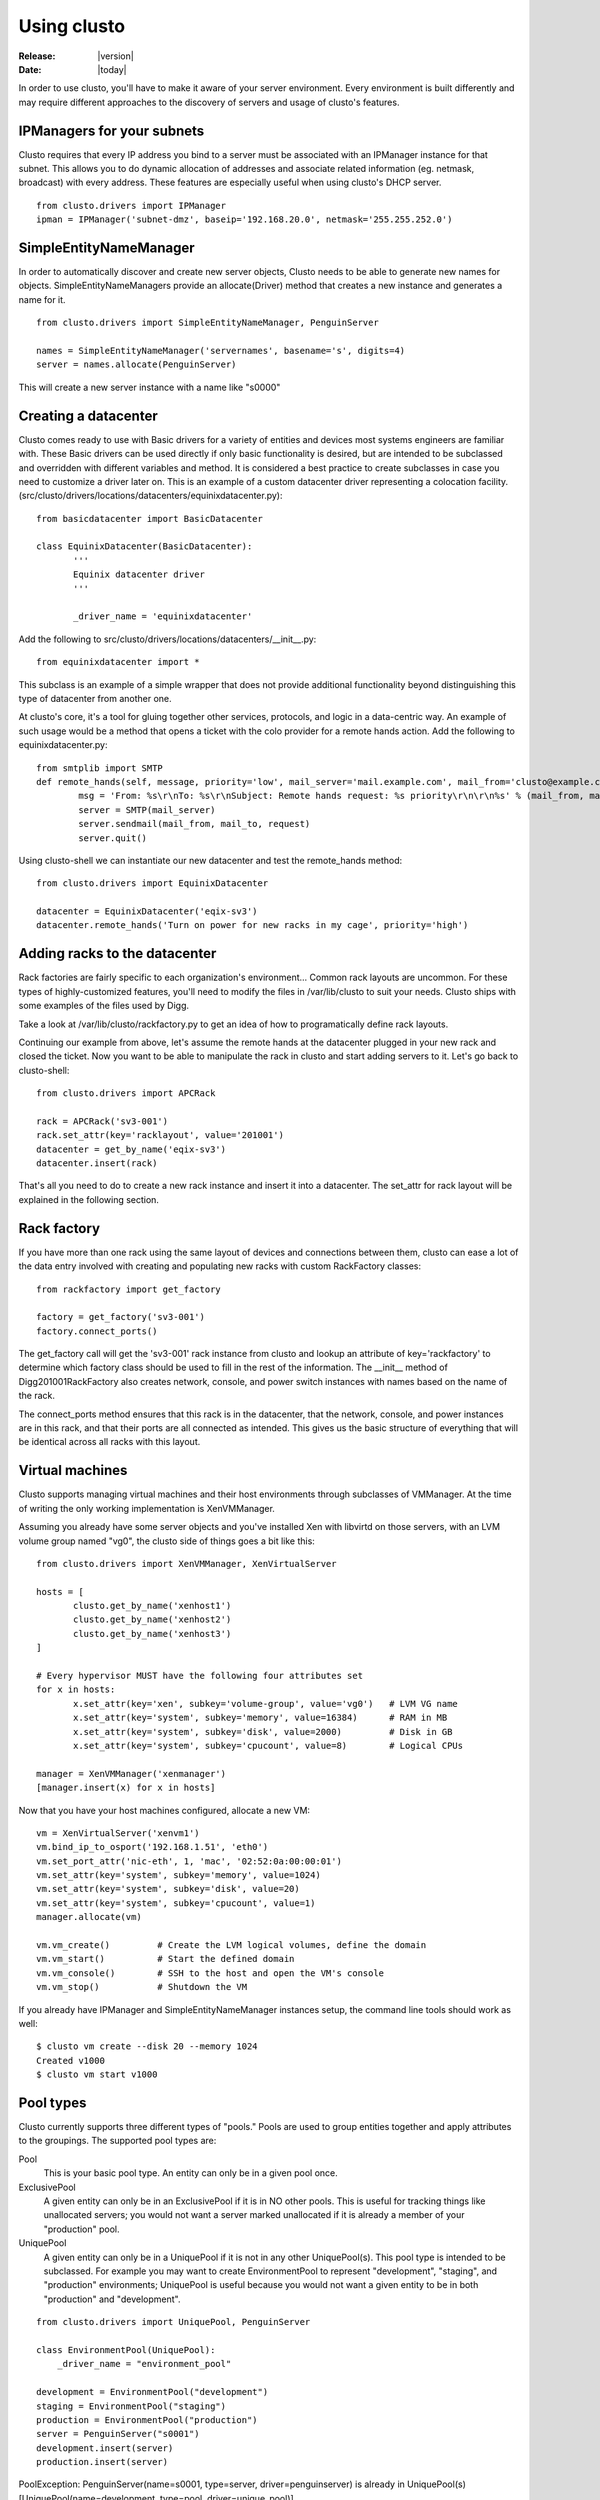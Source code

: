 ##################################
  Using clusto
##################################

:Release: |version|
:Date: |today|

In order to use clusto, you'll have to make it aware of your server environment. Every environment is built differently and may require different approaches to the discovery of servers and usage of clusto's features.

IPManagers for your subnets
~~~~~~~~~~~~~~~~~~~~~~~~~~~
Clusto requires that every IP address you bind to a server must be associated with an IPManager instance for that subnet. This allows you to do dynamic allocation of addresses and associate related information (eg. netmask, broadcast) with every address. These features are especially useful when using clusto's DHCP server.

::

 from clusto.drivers import IPManager
 ipman = IPManager('subnet-dmz', baseip='192.168.20.0', netmask='255.255.252.0')

SimpleEntityNameManager
~~~~~~~~~~~~~~~~~~~~~~~
In order to automatically discover and create new server objects, Clusto needs to be able to generate new names for objects. SimpleEntityNameManagers provide an allocate(Driver) method that creates a new instance and generates a name for it.

::

 from clusto.drivers import SimpleEntityNameManager, PenguinServer

 names = SimpleEntityNameManager('servernames', basename='s', digits=4)
 server = names.allocate(PenguinServer)

This will create a new server instance with a name like "s0000"

Creating a datacenter
~~~~~~~~~~~~~~~~~~~~~
Clusto comes ready to use with Basic drivers for a variety of entities and devices most systems engineers are familiar with. These Basic drivers can be used directly if only basic functionality is desired, but are intended to be subclassed and overridden with different variables and method. It is considered a best practice to create subclasses in case you need to customize a driver later on.
This is an example of a custom datacenter driver representing a colocation facility. (src/clusto/drivers/locations/datacenters/equinixdatacenter.py)::

 from basicdatacenter import BasicDatacenter

 class EquinixDatacenter(BasicDatacenter):
 	'''
	Equinix datacenter driver
	'''

	_driver_name = 'equinixdatacenter'

Add the following to src/clusto/drivers/locations/datacenters/__init__.py::

 from equinixdatacenter import *

This subclass is an example of a simple wrapper that does not provide additional functionality beyond distinguishing this type of datacenter from another one.

At clusto's core, it's a tool for gluing together other services, protocols, and logic in a data-centric way. An example of such usage would be a method that opens a ticket with the colo provider for a remote hands action. Add the following to equinixdatacenter.py::

	from smtplib import SMTP
 	def remote_hands(self, message, priority='low', mail_server='mail.example.com', mail_from='clusto@example.com', mail_to='remotehands@datacenter.net'):
		msg = 'From: %s\r\nTo: %s\r\nSubject: Remote hands request: %s priority\r\n\r\n%s' % (mail_from, mail_to, priority, request)
		server = SMTP(mail_server)
		server.sendmail(mail_from, mail_to, request)
		server.quit()

Using clusto-shell we can instantiate our new datacenter and test the remote_hands method::

 from clusto.drivers import EquinixDatacenter

 datacenter = EquinixDatacenter('eqix-sv3')
 datacenter.remote_hands('Turn on power for new racks in my cage', priority='high')

Adding racks to the datacenter
~~~~~~~~~~~~~~~~~~~~~~~~~~~~~~
Rack factories are fairly specific to each organization's environment... Common rack layouts are uncommon. For these types of highly-customized features, you'll need to modify the files in /var/lib/clusto to suit your needs. Clusto ships with some examples of the files used by Digg.

Take a look at /var/lib/clusto/rackfactory.py to get an idea of how to programatically define rack layouts.

Continuing our example from above, let's assume the remote hands at the datacenter plugged in your new rack and closed the ticket. Now you want to be able to manipulate the rack in clusto and start adding servers to it. Let's go back to clusto-shell::

 from clusto.drivers import APCRack

 rack = APCRack('sv3-001')
 rack.set_attr(key='racklayout', value='201001')
 datacenter = get_by_name('eqix-sv3')
 datacenter.insert(rack)

That's all you need to do to create a new rack instance and insert it into a datacenter. The set_attr for rack layout will be explained in the following section.

Rack factory
~~~~~~~~~~~~
If you have more than one rack using the same layout of devices and connections between them, clusto can ease a lot of the data entry involved with creating and populating new racks with custom RackFactory classes::

 from rackfactory import get_factory

 factory = get_factory('sv3-001')
 factory.connect_ports()

The get_factory call will get the 'sv3-001' rack instance from clusto and lookup an attribute of key='rackfactory' to determine which factory class should be used to fill in the rest of the information. The __init__ method of Digg201001RackFactory also creates network, console, and power switch instances with names based on the name of the rack.

The connect_ports method ensures that this rack is in the datacenter, that the network, console, and power instances are in this rack, and that their ports are all connected as intended. This gives us the basic structure of everything that will be identical across all racks with this layout.

Virtual machines
~~~~~~~~~~~~~~~~
Clusto supports managing virtual machines and their host environments through subclasses of VMManager. At the time of writing the only working implementation is XenVMManager.

Assuming you already have some server objects and you've installed Xen with libvirtd on those servers, with an LVM volume group named "vg0", the clusto side of things goes a bit like this::

 from clusto.drivers import XenVMManager, XenVirtualServer

 hosts = [
 	clusto.get_by_name('xenhost1')
 	clusto.get_by_name('xenhost2')
 	clusto.get_by_name('xenhost3')
 ]

 # Every hypervisor MUST have the following four attributes set
 for x in hosts:
  	x.set_attr(key='xen', subkey='volume-group', value='vg0')   # LVM VG name
 	x.set_attr(key='system', subkey='memory', value=16384)      # RAM in MB
 	x.set_attr(key='system', subkey='disk', value=2000)         # Disk in GB
 	x.set_attr(key='system', subkey='cpucount', value=8)        # Logical CPUs

 manager = XenVMManager('xenmanager')
 [manager.insert(x) for x in hosts]

Now that you have your host machines configured, allocate a new VM::

 vm = XenVirtualServer('xenvm1')
 vm.bind_ip_to_osport('192.168.1.51', 'eth0')
 vm.set_port_attr('nic-eth', 1, 'mac', '02:52:0a:00:00:01')
 vm.set_attr(key='system', subkey='memory', value=1024)
 vm.set_attr(key='system', subkey='disk', value=20)
 vm.set_attr(key='system', subkey='cpucount', value=1)
 manager.allocate(vm)

 vm.vm_create()		# Create the LVM logical volumes, define the domain
 vm.vm_start()		# Start the defined domain
 vm.vm_console()	# SSH to the host and open the VM's console
 vm.vm_stop()		# Shutdown the VM

If you already have IPManager and SimpleEntityNameManager instances setup, the command line tools should work as well::

 $ clusto vm create --disk 20 --memory 1024
 Created v1000
 $ clusto vm start v1000

Pool types
~~~~~~~~~~
Clusto currently supports three different types of "pools." Pools are used to group entities together and apply attributes to the groupings. The supported pool types are:

Pool
     This is your basic pool type. An entity can only be in a given pool once.
ExclusivePool
     A given entity can only be in an ExclusivePool if it is in NO other pools. This is useful for tracking things like unallocated servers; you would not want a server marked unallocated if it is already a member of your "production" pool.
UniquePool
     A given entity can only be in a UniquePool if it is not in any other UniquePool(s). This pool type is intended to be subclassed. For example you may want to create EnvironmentPool to represent "development", "staging", and "production" environments; UniquePool is useful because you would not want a given entity to be in both "production" and "development".

::

 from clusto.drivers import UniquePool, PenguinServer

 class EnvironmentPool(UniquePool):
     _driver_name = "environment_pool"

 development = EnvironmentPool("development")
 staging = EnvironmentPool("staging")
 production = EnvironmentPool("production")
 server = PenguinServer("s0001")
 development.insert(server)
 production.insert(server)

PoolException: PenguinServer(name=s0001, type=server, driver=penguinserver) is already in UniquePool(s) [UniquePool(name=development, type=pool, driver=unique_pool)].

